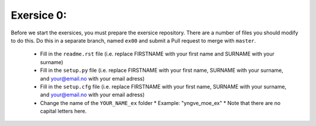 Exersice 0:
===========

Before we start the exersices, you must prepare the exersice repository.
There are a number of files you should modify to do this. Do this in a
separate branch, named ``ex00`` and submit a Pull request to merge with
``master``.

 * Fill in the ``readme.rst`` file (i.e. replace FIRSTNAME with your first name
   and SURNAME with your surname)
 * Fill in the ``setup.py`` file (i.e. replace FIRSTNAME with your first name,
   SURNAME with your surname, and your@email.no with your email adress)
 * Fill in the ``setup.cfg`` file (i.e. replace FIRSTNAME with your first name,
   SURNAME with your surname, and your@email.no with your email adress)
 * Change the name of the ``YOUR_NAME_ex`` folder
   * Example: "yngve_moe_ex"
   * Note that there are no capital letters here.

